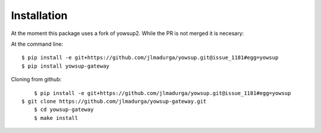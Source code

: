 ============
Installation
============

At the moment this package uses a fork of yowsup2. While the PR is not merged it is necesary:

At the command line::

	$ pip install -e git+https://github.com/jlmadurga/yowsup.git@issue_1181#egg=yowsup
	$ pip install yowsup-gateway

Cloning from github::

	$ pip install -e git+https://github.com/jlmadurga/yowsup.git@issue_1181#egg=yowsup
    $ git clone https://github.com/jlmadurga/yowsup-gateway.git
	$ cd yowsup-gateway
	$ make install 
